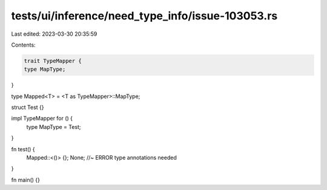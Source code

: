 tests/ui/inference/need_type_info/issue-103053.rs
=================================================

Last edited: 2023-03-30 20:35:59

Contents:

.. code-block:: rs

    trait TypeMapper {
    type MapType;
}

type Mapped<T> = <T as TypeMapper>::MapType;

struct Test {}

impl TypeMapper for () {
    type MapType = Test;
}

fn test() {
    Mapped::<()> {};
    None; //~ ERROR type annotations needed
}

fn main() {}


